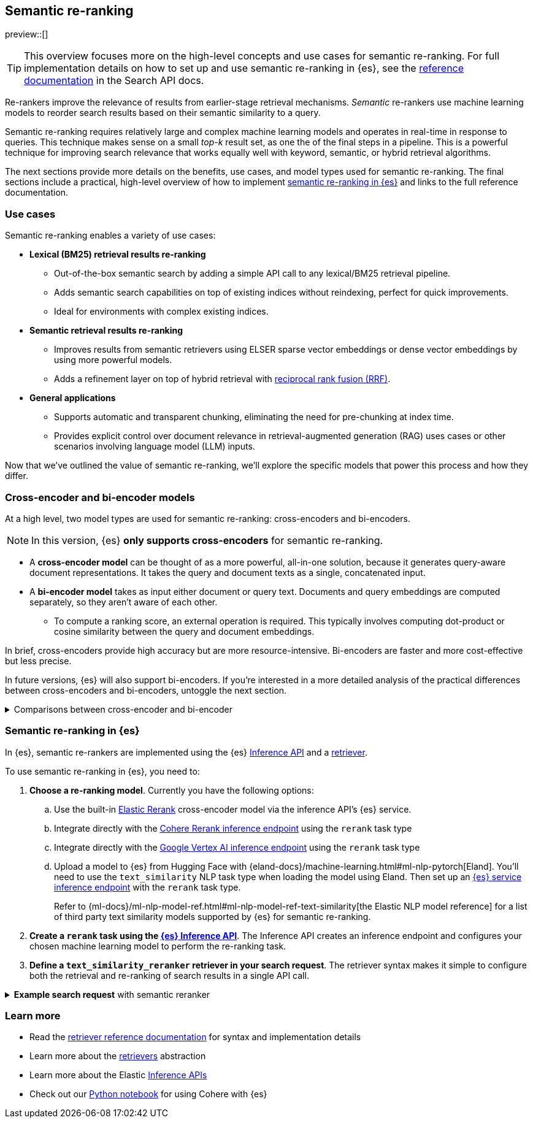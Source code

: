 [[semantic-reranking]]
== Semantic re-ranking

preview::[]

[TIP]
====
This overview focuses more on the high-level concepts and use cases for semantic re-ranking. For full implementation details on how to set up and use semantic re-ranking in {es}, see the <<text-similarity-reranker-retriever,reference documentation>> in the Search API docs.
====

Re-rankers improve the relevance of results from earlier-stage retrieval mechanisms.
_Semantic_ re-rankers use machine learning models to reorder search results based on their semantic similarity to a query.

Semantic re-ranking requires relatively large and complex machine learning models and operates in real-time in response to queries.
This technique makes sense on a small _top-k_ result set, as one the of the final steps in a pipeline.
This is a powerful technique for improving search relevance that works equally well with keyword, semantic, or hybrid retrieval algorithms.

The next sections provide more details on the benefits, use cases, and model types used for semantic re-ranking.
The final sections include a practical, high-level overview of how to implement <<semantic-reranking-in-es,semantic re-ranking in {es}>> and links to the full reference documentation.

[discrete]
[[semantic-reranking-use-cases]]
=== Use cases

Semantic re-ranking enables a variety of use cases:

* *Lexical (BM25) retrieval results re-ranking*
** Out-of-the-box semantic search by adding a simple API call to any lexical/BM25 retrieval pipeline.
** Adds semantic search capabilities on top of existing indices without reindexing, perfect for quick improvements.
** Ideal for environments with complex existing indices.

* *Semantic retrieval results re-ranking*
** Improves results from semantic retrievers using ELSER sparse vector embeddings or dense vector embeddings by using more powerful models.
** Adds a refinement layer on top of hybrid retrieval with <<rrf, reciprocal rank fusion (RRF)>>.

* *General applications*
** Supports automatic and transparent chunking, eliminating the need for pre-chunking at index time.
** Provides explicit control over document relevance in retrieval-augmented generation (RAG) uses cases or other scenarios involving language model (LLM) inputs.

Now that we've outlined the value of semantic re-ranking, we'll explore the specific models that power this process and how they differ.

[discrete]
[[semantic-reranking-models]]
=== Cross-encoder and bi-encoder models

At a high level, two model types are used for semantic re-ranking: cross-encoders and bi-encoders.

NOTE: In this version, {es} *only supports cross-encoders* for semantic re-ranking.

* A *cross-encoder model* can be thought of as a more powerful, all-in-one solution, because it generates query-aware document representations.
It takes the query and document texts as a single, concatenated input.
* A *bi-encoder model* takes as input either document or query text.
Documents and query embeddings are computed separately, so they aren't aware of each other.
** To compute a ranking score, an external operation is required. This typically involves computing dot-product or cosine similarity between the query and document embeddings.

In brief, cross-encoders provide high accuracy but are more resource-intensive.
Bi-encoders are faster and more cost-effective but less precise.

In future versions, {es} will also support bi-encoders.
If you're interested in a more detailed analysis of the practical differences between cross-encoders and bi-encoders, untoggle the next section.

.Comparisons between cross-encoder and bi-encoder
[%collapsible]
==============
The following is a non-exhaustive list of considerations when choosing between cross-encoders and bi-encoders for semantic re-ranking:

* Because a cross-encoder model simultaneously processes both query and document texts, it can better infer their relevance, making it more effective as a reranker than a bi-encoder.
* Cross-encoder models are generally larger and more computationally intensive, resulting in higher latencies and increased computational costs.
* There are significantly fewer open-source cross-encoders, while bi-encoders offer a wide variety of sizes, languages, and other trade-offs.
* The effectiveness of cross-encoders can also improve the relevance of semantic retrievers.
For example, their ability to take word order into account can improve on dense or sparse embedding retrieval.
* When trained in tandem with specific retrievers (like lexical/BM25), cross-encoders can “correct” typical errors made by those retrievers.
* Cross-encoders output scores that are consistent across queries.
This enables you to maintain high relevance in result sets, by setting a minimum score threshold for all queries.
For example, this is important when using results in a RAG workflow or if you're otherwise feeding results to LLMs.
Note that similarity scores from bi-encoders/embedding similarities are _query-dependent_, meaning you cannot set universal cut-offs.
* Bi-encoders rerank using embeddings. You can improve your re-ranking latency by creating embeddings at ingest-time. These embeddings can be stored for re-ranking without being indexed for retrieval, reducing your memory footprint.
==============

[discrete]
[[semantic-reranking-in-es]]
=== Semantic re-ranking in {es}

In {es}, semantic re-rankers are implemented using the {es} <<inference-apis,Inference API>> and a <<retriever,retriever>>.

To use semantic re-ranking in {es}, you need to:

. *Choose a re-ranking model*.
Currently you have the following options:
.. Use the built-in <<inference-example-elastic-reranker,Elastic Rerank>> cross-encoder model via the inference API's {es} service. 
.. Integrate directly with the <<infer-service-cohere,Cohere Rerank inference endpoint>> using the `rerank` task type
.. Integrate directly with the <<infer-service-google-vertex-ai,Google Vertex AI inference endpoint>> using the `rerank` task type
.. Upload a model to {es} from Hugging Face with {eland-docs}/machine-learning.html#ml-nlp-pytorch[Eland]. You'll need to use the `text_similarity` NLP task type when loading the model using Eland. Then set up an <<inference-example-eland,{es} service inference endpoint>> with the `rerank` task type.
+ 
Refer to {ml-docs}/ml-nlp-model-ref.html#ml-nlp-model-ref-text-similarity[the Elastic NLP model reference] for a list of third party text similarity models supported by {es} for semantic re-ranking.

. *Create a `rerank` task using the <<put-inference-api,{es} Inference API>>*.
The Inference API creates an inference endpoint and configures your chosen machine learning model to perform the re-ranking task.
. *Define a `text_similarity_reranker` retriever in your search request*.
The retriever syntax makes it simple to configure both the retrieval and re-ranking of search results in a single API call.

.*Example search request* with semantic reranker
[%collapsible]
==============
The following example shows a search request that uses a semantic reranker to reorder the top-k documents based on their semantic similarity to the query.
[source,console]
----
POST _search
{
  "retriever": {
    "text_similarity_reranker": {
      "retriever": {
        "standard": {
          "query": {
            "match": {
              "text": "How often does the moon hide the sun?"
            }
          }
        }
      },
      "field": "text",
      "inference_id": "my-elastic-rerank",
      "inference_text": "How often does the moon hide the sun?",
      "rank_window_size": 100,
      "min_score": 0.5
    }
  }
}
----
// TEST[skip:TBD]
==============

[discrete]
[[semantic-reranking-learn-more]]
=== Learn more

* Read the <<retriever,retriever reference documentation>> for syntax and implementation details
* Learn more about the <<retrievers-overview,retrievers>> abstraction
* Learn more about the Elastic <<inference-apis,Inference APIs>>
* Check out our https://github.com/elastic/elasticsearch-labs/blob/main/notebooks/integrations/cohere/cohere-elasticsearch.ipynb[Python notebook] for using Cohere with {es}